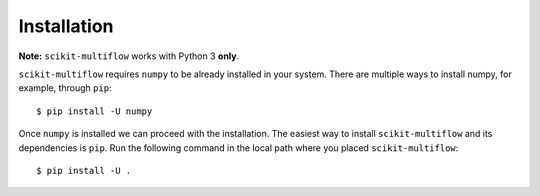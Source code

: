 Installation
============

**Note:** ``scikit-multiflow`` works with Python 3 **only**.

``scikit-multiflow`` requires ``numpy`` to be already installed in your system. There are multiple ways to install numpy,
for example, through ``pip``::

  $ pip install -U numpy

Once ``numpy`` is installed we can proceed with the installation. The easiest way to install ``scikit-multiflow`` and
its dependencies is ``pip``. Run the following command in the local path where you placed ``scikit-multiflow``::

  $ pip install -U .
